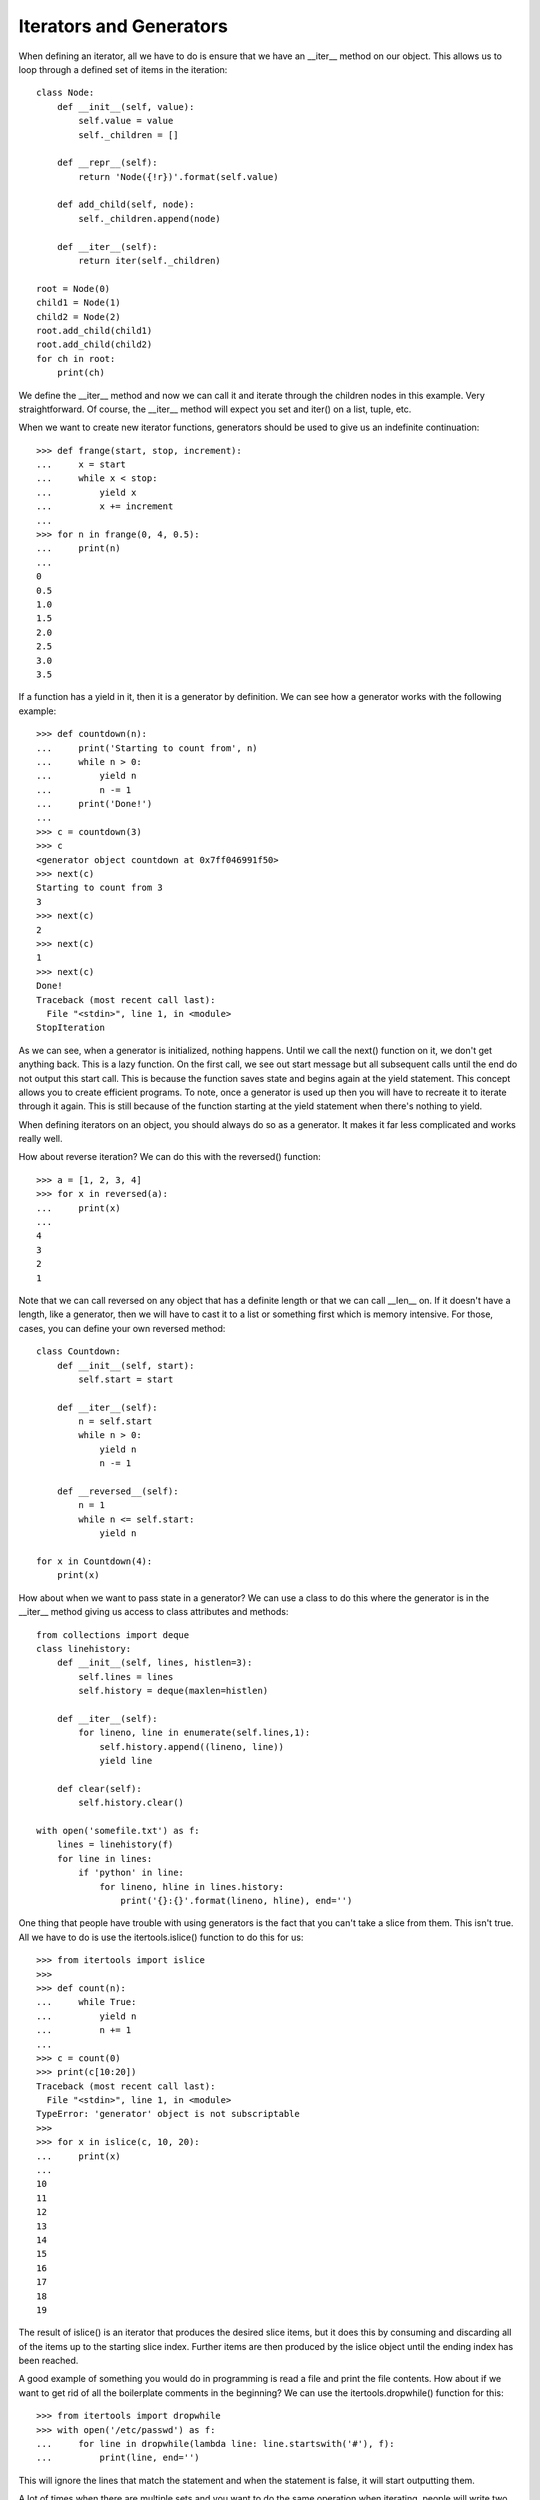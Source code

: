 Iterators and Generators
========================

When defining an iterator, all we have to do is ensure that we have an
__iter__ method on our object. This allows us to loop through a defined set of
items in the iteration::

    class Node:
        def __init__(self, value):
            self.value = value
            self._children = []

        def __repr__(self):
            return 'Node({!r})'.format(self.value)

        def add_child(self, node):
            self._children.append(node)

        def __iter__(self):
            return iter(self._children)

    root = Node(0)
    child1 = Node(1)
    child2 = Node(2)
    root.add_child(child1)
    root.add_child(child2)
    for ch in root:
        print(ch)

We define the __iter__ method and now we can call it and iterate through the
children nodes in this example. Very straightforward. Of course, the __iter__
method will expect you set and iter() on a list, tuple, etc.

When we want to create new iterator functions, generators should be used to
give us an indefinite continuation::

    >>> def frange(start, stop, increment):
    ...     x = start
    ...     while x < stop:
    ...         yield x
    ...         x += increment
    ...
    >>> for n in frange(0, 4, 0.5):
    ...     print(n)
    ...
    0
    0.5
    1.0
    1.5
    2.0
    2.5
    3.0
    3.5

If a function has a yield in it, then it is a generator by definition. We can
see how a generator works with the following example::

    >>> def countdown(n):
    ...     print('Starting to count from', n)
    ...     while n > 0:
    ...         yield n
    ...         n -= 1
    ...     print('Done!')
    ...
    >>> c = countdown(3)
    >>> c
    <generator object countdown at 0x7ff046991f50>
    >>> next(c)
    Starting to count from 3
    3
    >>> next(c)
    2
    >>> next(c)
    1
    >>> next(c)
    Done!
    Traceback (most recent call last):
      File "<stdin>", line 1, in <module>
    StopIteration

As we can see, when a generator is initialized, nothing happens. Until we call
the next() function on it, we don't get anything back. This is a lazy
function. On the first call, we see out start message but all subsequent calls
until the end do not output this start call. This is because the function
saves state and begins again at the yield statement. This concept allows you
to create efficient programs. To note, once a generator is used up then you
will have to recreate it to iterate through it again. This is still because of
the function starting at the yield statement when there's nothing to yield.

When defining iterators on an object, you should always do so as a generator.
It makes it far less complicated and works really well.

How about reverse iteration? We can do this with the reversed() function::

    >>> a = [1, 2, 3, 4]
    >>> for x in reversed(a):
    ...     print(x)
    ...
    4
    3
    2
    1

Note that we can call reversed on any object that has a definite length or
that we can call __len__ on. If it doesn't have a length, like a generator,
then we will have to cast it to a list or something first which is memory
intensive. For those, cases, you can define your own reversed method::

    class Countdown:
        def __init__(self, start):
            self.start = start

        def __iter__(self):
            n = self.start
            while n > 0:
                yield n
                n -= 1

        def __reversed__(self):
            n = 1
            while n <= self.start:
                yield n

    for x in Countdown(4):
        print(x)

How about when we want to pass state in a generator? We can use a class to do
this where the generator is in the __iter__ method giving us access to class
attributes and methods::

    from collections import deque
    class linehistory:
        def __init__(self, lines, histlen=3):
            self.lines = lines
            self.history = deque(maxlen=histlen)

        def __iter__(self):
            for lineno, line in enumerate(self.lines,1):
                self.history.append((lineno, line))
                yield line

        def clear(self):
            self.history.clear()

    with open('somefile.txt') as f:
        lines = linehistory(f)
        for line in lines:
            if 'python' in line:
                for lineno, hline in lines.history:
                    print('{}:{}'.format(lineno, hline), end='')

One thing that people have trouble with using generators is the fact that you
can't take a slice from them. This isn't true. All we have to do is use the
itertools.islice() function to do this for us::

    >>> from itertools import islice
    >>>
    >>> def count(n):
    ...     while True:
    ...         yield n
    ...         n += 1
    ...
    >>> c = count(0)
    >>> print(c[10:20])
    Traceback (most recent call last):
      File "<stdin>", line 1, in <module>
    TypeError: 'generator' object is not subscriptable
    >>>
    >>> for x in islice(c, 10, 20):
    ...     print(x)
    ...
    10
    11
    12
    13
    14
    15
    16
    17
    18
    19

The result of islice() is an iterator that produces the desired slice items,
but it does this by consuming and discarding all of the items up to the
starting slice index. Further items are then produced by the islice object
until the ending index has been reached.

A good example of something you would do in programming is read a file and
print the file contents. How about if we want to get rid of all the
boilerplate comments in the beginning? We can use the itertools.dropwhile()
function for this::

    >>> from itertools import dropwhile
    >>> with open('/etc/passwd') as f:
    ...     for line in dropwhile(lambda line: line.startswith('#'), f):
    ...         print(line, end='')

This will ignore the lines that match the statement and when the statement is
false, it will start outputting them.

A lot of times when there are multiple sets and you want to do the same
operation when iterating, people will write two identitcal loops to do so. We
can do this much easier with itertools.chain()::

    >>> from itertools import chain
    >>> a = [1, 2, 3, 4]
    >>> b = ['x', 'y', 'z']
    >>> for x in chain(a, b):
    ...     print(x)
    ...
    1
    2
    3
    4
    x
    y
    z

This will act as if they are on iterable but will in fact just give us one
loop instead of the identical multiples.

A cool example of using generators to help with memory intensive filesystem
tasks can be seen here on
`line 165 <https://github.com/dansackett/learning-playground/tree/master/python/python-cookbook/chapter_4/code/iterators_generators_example.py>`_

One nice thing in Python 3 is the yield from command. This will actually save
you a for loop and will process an iterable's values for you. We can see it
here::

    >>> from collections import Iterable
    >>> def flatten(items, ignore_types=(str, bytes)):
    ...     for x in items:
    ...         if isinstance(x, Iterable) and not isinstance(x, ignore_types):
    ...             yield from flatten(x)
    ...         else:
    ...             yield x
    ...
    >>> items = [1, 2, [3, 4, [5, 6], 7], 8]
    >>> for x in flatten(items):
    ...     print(x)
    ...
    1
    2
    3
    4
    5
    6
    7
    8

In this case, we use yield from to output values from our nested iterable.

Iterating in a sorted manner can be done using the invaluable heapq module::

    >>> import heapq
    >>> a = [1, 4, 7, 10]
    >>> b = [2, 5, 6, 11]
    >>> for x in heapq.merge(a, b):
    ...     print(x)
    ...
    1
    2
    4
    5
    6
    7
    10
    11

Take note that the sequences must individually be sorted first for this method
to work for us. One super cool thing that should be happening instead of
infinite while loops is using the iter() function to process data::

    import sys
    with open('/etc/passwd') as f:
        for chunk in iter(lambda: f.read(10), ''):
            n = sys.stdout.write(chunk)

The iter() function takes a zero argument callable at the start and a
terminating sequence as well making it infinitely work for us. This will
return results until it matches the sentinal termination sequence and then
die. So cool.
